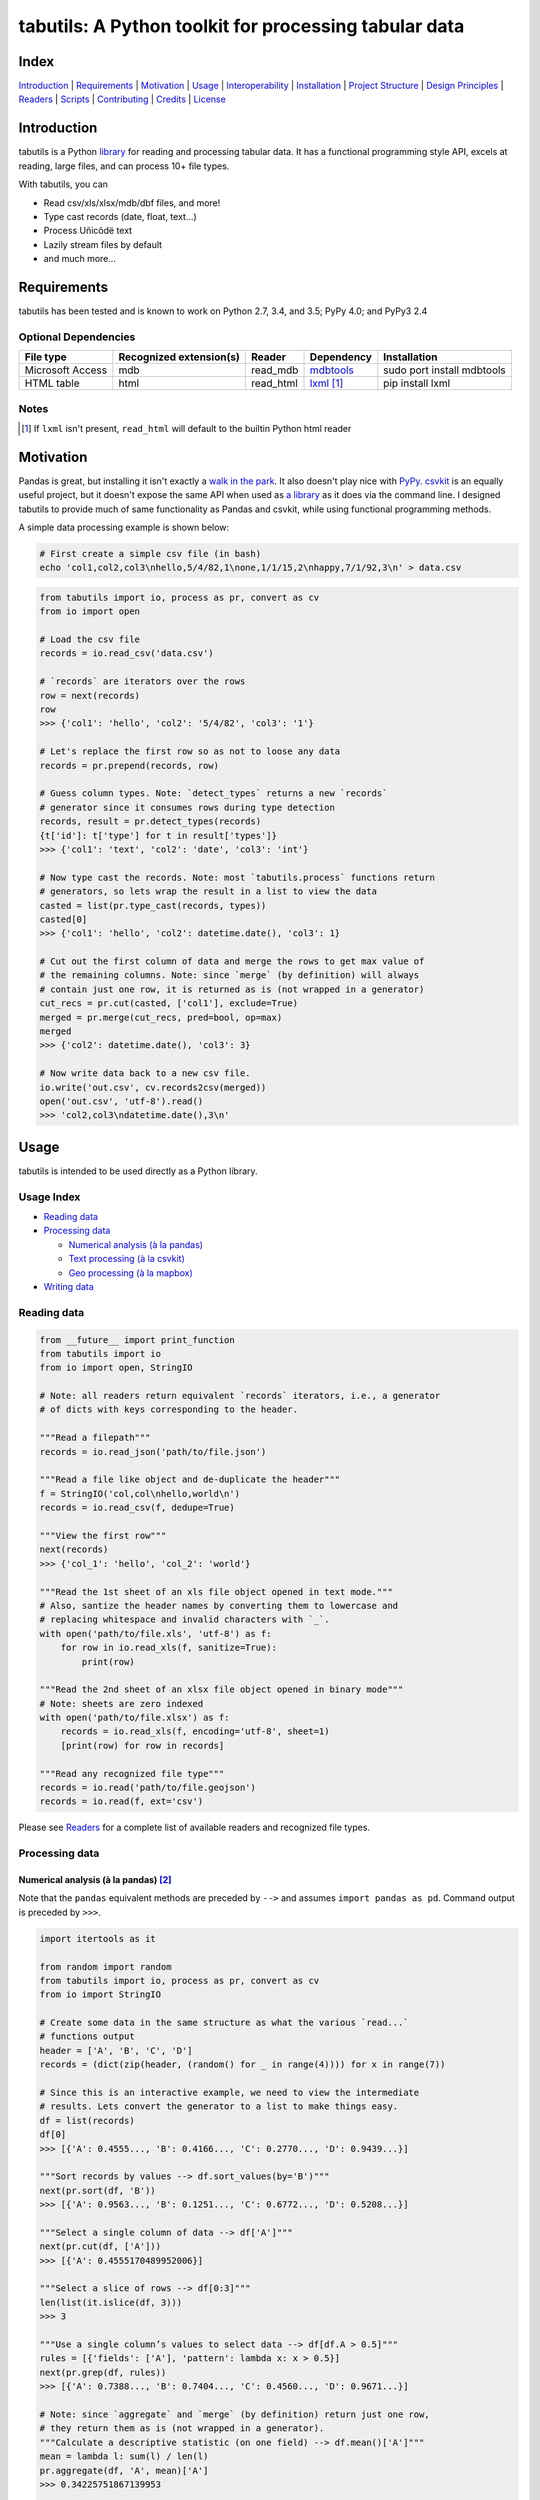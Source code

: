 tabutils: A Python toolkit for processing tabular data
======================================================

|travis| |versions| |pypi|

Index
-----

`Introduction`_ | `Requirements`_ | `Motivation`_ | `Usage`_ | `Interoperability`_ |
`Installation`_ | `Project Structure`_ | `Design Principles`_ | `Readers`_ |
`Scripts`_ | `Contributing`_ | `Credits`_ | `License`_

Introduction
------------

tabutils is a Python library_ for reading and processing tabular data.
It has a functional programming style API, excels at reading, large files,
and can process 10+ file types.

With tabutils, you can

- Read csv/xls/xlsx/mdb/dbf files, and more!
- Type cast records (date, float, text...)
- Process Uñicôdë text
- Lazily stream files by default
- and much more...

Requirements
------------

tabutils has been tested and is known to work on Python 2.7, 3.4, and 3.5;
PyPy 4.0; and PyPy3 2.4

Optional Dependencies
^^^^^^^^^^^^^^^^^^^^^

+------------------+-------------------------+-----------+--------------+----------------------------+
| File type        | Recognized extension(s) | Reader    | Dependency   | Installation               |
+==================+=========================+===========+==============+============================+
| Microsoft Access | mdb                     | read_mdb  | `mdbtools`_  | sudo port install mdbtools |
+------------------+-------------------------+-----------+--------------+----------------------------+
| HTML table       | html                    | read_html | `lxml`_ [#]_ | pip install lxml           |
+------------------+-------------------------+-----------+--------------+----------------------------+

Notes
^^^^^
.. [#] If ``lxml`` isn't present, ``read_html`` will default to the builtin Python html reader

Motivation
----------

Pandas is great, but installing it isn't exactly a `walk in the park`_. It also
doesn't play nice with `PyPy`_. `csvkit`_ is an equally useful project, but it
doesn't expose the same API when used as `a library`_ as it does via the command
line. I designed tabutils to provide much of same functionality as
Pandas and csvkit, while using functional programming methods.

A simple data processing example is shown below:

.. code-block:: bash

    # First create a simple csv file (in bash)
    echo 'col1,col2,col3\nhello,5/4/82,1\none,1/1/15,2\nhappy,7/1/92,3\n' > data.csv

.. code-block:: python

    from tabutils import io, process as pr, convert as cv
    from io import open

    # Load the csv file
    records = io.read_csv('data.csv')

    # `records` are iterators over the rows
    row = next(records)
    row
    >>> {'col1': 'hello', 'col2': '5/4/82', 'col3': '1'}

    # Let's replace the first row so as not to loose any data
    records = pr.prepend(records, row)

    # Guess column types. Note: `detect_types` returns a new `records`
    # generator since it consumes rows during type detection
    records, result = pr.detect_types(records)
    {t['id']: t['type'] for t in result['types']}
    >>> {'col1': 'text', 'col2': 'date', 'col3': 'int'}

    # Now type cast the records. Note: most `tabutils.process` functions return
    # generators, so lets wrap the result in a list to view the data
    casted = list(pr.type_cast(records, types))
    casted[0]
    >>> {'col1': 'hello', 'col2': datetime.date(), 'col3': 1}

    # Cut out the first column of data and merge the rows to get max value of
    # the remaining columns. Note: since `merge` (by definition) will always
    # contain just one row, it is returned as is (not wrapped in a generator)
    cut_recs = pr.cut(casted, ['col1'], exclude=True)
    merged = pr.merge(cut_recs, pred=bool, op=max)
    merged
    >>> {'col2': datetime.date(), 'col3': 3}

    # Now write data back to a new csv file.
    io.write('out.csv', cv.records2csv(merged))
    open('out.csv', 'utf-8').read()
    >>> 'col2,col3\ndatetime.date(),3\n'

.. _library:

Usage
-----

tabutils is intended to be used directly as a Python library.

Usage Index
^^^^^^^^^^^

- `Reading data`_
- `Processing data`_

  + `Numerical analysis (à la pandas)`_
  + `Text processing (à la csvkit)`_
  + `Geo processing (à la mapbox)`_

- `Writing data`_

Reading data
^^^^^^^^^^^^

.. code-block:: python

    from __future__ import print_function
    from tabutils import io
    from io import open, StringIO

    # Note: all readers return equivalent `records` iterators, i.e., a generator
    # of dicts with keys corresponding to the header.

    """Read a filepath"""
    records = io.read_json('path/to/file.json')

    """Read a file like object and de-duplicate the header"""
    f = StringIO('col,col\nhello,world\n')
    records = io.read_csv(f, dedupe=True)

    """View the first row"""
    next(records)
    >>> {'col_1': 'hello', 'col_2': 'world'}

    """Read the 1st sheet of an xls file object opened in text mode."""
    # Also, santize the header names by converting them to lowercase and
    # replacing whitespace and invalid characters with `_`.
    with open('path/to/file.xls', 'utf-8') as f:
        for row in io.read_xls(f, sanitize=True):
            print(row)

    """Read the 2nd sheet of an xlsx file object opened in binary mode"""
    # Note: sheets are zero indexed
    with open('path/to/file.xlsx') as f:
        records = io.read_xls(f, encoding='utf-8', sheet=1)
        [print(row) for row in records]

    """Read any recognized file type"""
    records = io.read('path/to/file.geojson')
    records = io.read(f, ext='csv')

Please see `Readers`_ for a complete list of available readers and recognized
file types.

Processing data
^^^^^^^^^^^^^^^

Numerical analysis (à la pandas) [#]_
~~~~~~~~~~~~~~~~~~~~~~~~~~~~~~~~~~~~

Note that the ``pandas`` equivalent methods are preceded by ``-->`` and assumes
``import pandas as pd``. Command output is preceded by ``>>>``.

.. code-block:: python

    import itertools as it

    from random import random
    from tabutils import io, process as pr, convert as cv
    from io import StringIO

    # Create some data in the same structure as what the various `read...`
    # functions output
    header = ['A', 'B', 'C', 'D']
    records = (dict(zip(header, (random() for _ in range(4)))) for x in range(7))

    # Since this is an interactive example, we need to view the intermediate
    # results. Lets convert the generator to a list to make things easy.
    df = list(records)
    df[0]
    >>> [{'A': 0.4555..., 'B': 0.4166..., 'C': 0.2770..., 'D': 0.9439...}]

    """Sort records by values --> df.sort_values(by='B')"""
    next(pr.sort(df, 'B'))
    >>> [{'A': 0.9563..., 'B': 0.1251..., 'C': 0.6772..., 'D': 0.5208...}]

    """Select a single column of data --> df['A']"""
    next(pr.cut(df, ['A']))
    >>> [{'A': 0.4555170489952006}]

    """Select a slice of rows --> df[0:3]"""
    len(list(it.islice(df, 3)))
    >>> 3

    """Use a single column’s values to select data --> df[df.A > 0.5]"""
    rules = [{'fields': ['A'], 'pattern': lambda x: x > 0.5}]
    next(pr.grep(df, rules))
    >>> [{'A': 0.7388..., 'B': 0.7404..., 'C': 0.4560..., 'D': 0.9671...}]

    # Note: since `aggregate` and `merge` (by definition) return just one row,
    # they return them as is (not wrapped in a generator).
    """Calculate a descriptive statistic (on one field) --> df.mean()['A']"""
    mean = lambda l: sum(l) / len(l)
    pr.aggregate(df, 'A', mean)['A']
    >>> 0.34225751867139953

    """Calculate a descriptive (binary function safe) statistic --> df.sum()"""
    pr.merge(df, pred=bool, op=sum)
    >>> {'A': 2.3958..., 'C': 4.1317..., 'B': 1.1860..., 'D': 3.4386...}

Text processing (à la csvkit) [#]_
~~~~~~~~~~~~~~~~~~~~~~~~~~~~~~~~~

Note that the ``csvkit`` equivalent commands are preceded by ``-->``.
Command output is preceded by ``>>>``.

.. code-block:: bash

    # First create a few simple csv files (in bash)
    echo 'col_1,col_2,col_3\n1,bill,male\n2,bob,male\n3,jane,female\n' > file1.csv
    echo 'col_1,col_2,col_3\n4,tom,male\n5,dick,male\n6,jill,female\n' > file2.csv

.. code-block:: python

    # Note: since all readers return equivalent `records` iterators, you can
    # use any one in place of `read_csv`. E.g., `read_xls`, `read_sqlite`, etc.

    import itertools as it

    from tabutils import io, process as pr, convert as cv

    """Join multiple files together by stacking the contents
    --> csvstack *.csv
    """
    records = io.join('file1.csv', 'file2.csv')
    next(records)
    >>> {'col_1': 1, 'col_2': 'bill', 'col_3': 'male'}
    next(it.islice(records, 5, None))
    >>> {'col_1': 6, 'col_2': 'jill', 'col_3': 'female'}

    """Sort records of a file --> csvsort -c col_2 file1.csv"""
    records = io.read_csv('file1.csv')
    next(pr.sort(records, 'col_2'))
    >>> {'col_1': 6, 'col_2': 'jill', 'col_3': 'female'}

    """Select individual columns --> csvcut -c col_2 file1.csv"""
    records = io.read_csv('file1.csv')
    next(pr.cut(records, ['col_2']))
    >>> {'col_1': 6, 'col_2': 'jill', 'col_3': 'female'}

    """Search for individual rows --> csvgrep -c col_1 -m jane file1.csv"""
    rules = [{'fields': ['col_1'], 'pattern': 'jane'}]
    next(pr.grep(records, rules))
    >>> {'col_1': 6, 'col_2': 'jill', 'col_3': 'female'}

    """Convert a csv file to json --> csvjson -i 4 file.csv"""
    records = io.read_csv('file.csv')
    io.write('file.json', cv.records2json(records))
    open('file.json', 'utf-8').read()
    >>>

Geo processing (à la mapbox) [#]_
~~~~~~~~~~~~~~~~~~~~~~~~~~~~~~~~

Note that the ``mapbox`` equivalent commands are preceded by ``-->``.
Command output is preceded by ``>>>``.

.. code-block:: python

    from tabutils import io, process as pr, convert as cv

    """Convert a csv file to GeoJSON
    --> fs = require('fs')
    --> concat = require('concat-stream')

    --> function convert(data) {
    ...   csv2geojson.csv2geojson(data.toString(), {}, function(err, data) {
    ...     console.log(data)
    ...   })
    ... }

    --> fs.createReadStream('file.csv').pipe(concat(convert))
    """
    f = cv.records2geojson(io.read_csv('file.csv'))
    f.readline()

    """Merge multiple GeoJSON files into one
    --> merge = require('geojson-merge')
    --> fs = require('fs')

    --> merged = merge(files.map(function(n) {
    ...   return JSON.parse(fs.readFileSync(n));
    ... }))
    """
    files = ['file1.geojson', 'file2.geojson']
    records = io.join(*files)
    next(records)

    """Split a GeoJSON file by feature --> geojsplit -k id file.geojson"""
    records = io.read_geojson(file.geojson)
    records, result = pr.detect_types(records)
    casted_records = pr.type_cast(records, result['types'])

    for sub_records, name in pr.split(casted_records, 'id'):
        f = cv.records2geojson(sub_records, key=id_)
        io.write('{}.geojson'.format(name), f)

Writing data
^^^^^^^^^^^^

.. code-block:: python

    from tabutils import io
    from io import StringIO, open

    # First let's create a simple tsv file like object
    f = StringIO('col1\tcol2\nhello\tworld\n')
    f.seek(0)

    # Next create a records list so we can reuse it
    records = list(io.read_tsv(f))
    records[0]
    >>>

    # Now we're ready to write the records data to file

    """Create a csv file like object"""
    f_out = cv.records2csv(records)
    f_out.readline()
    >>> 'col1,col2\n'

    """Create a json file like object"""
    f_out = cv.records2json(records)
    f_out.readline()
    >>>

    """Write back csv to a filepath"""
    io.write('file.csv', cv.records2csv(records))
    with open('file.csv', 'utf-8') as f_in:
        f_in.readline()
    >>>

    """Write back json to a filepath"""
    io.write('file.json', cv.records2json(records))
    with open('file.json', 'utf-8') as f_in:
        f_in.readline()
    >>>

Notes
^^^^^

.. [#] http://pandas.pydata.org/pandas-docs/stable/10min.html#min
.. [#] https://csvkit.readthedocs.org/en/0.9.1/cli.html#processing
.. [#] https://github.com/mapbox?utf8=%E2%9C%93&query=geojson

Interoperability
----------------

tabutils plays nicely with NumPy and friends out of the box

from tabutils records to pandas.DataFrame to pandas.DataFrame
^^^^^^^^^^^^^^^^^^^^^^^^^^^^^^^^^^^^^^^^^^^^^^^^^^^^^^^^^^^^^

.. code-block:: python

    import pandas as pd
    from tabutils import convert as cv

    # First create a records iterator
    records = iter([{'a': 1, 'b': 2}, {'a': 5, 'b': 10, 'c': 20}])

    """Convert records to a DataFrame"""
    df = pd.DataFrame(records)
    df
    >>>     a   b   c
    ...  0  1   2 NaN
    ...  1  5  10  20

    """Convert a DataFrame to a records generator"""
    records = cv.df2records(df)
    next(records)
    >>> {'a': 1, 'b': 2, 'c': None}

from tabutils records to numpy.recarray
^^^^^^^^^^^^^^^^^^^^^^^^^^^^^^^^^^^^^^^

.. code-block:: python

    from tabutils import process as pr, convert as cv

    # First create a records iterator
    records = iter([{'a': 1, 'b': 2}, {'a': 5, 'b': 10, 'c': 20}])

    """Convert records to a structured array"""
    records, types = pr.detect_types(records)
    recordarr = cv.records2recarray(records, types)
    recordarr
    >>>

from NumPy arrays to tabutils records
^^^^^^^^^^^^^^^^^^^^^^^^^^^^^^^^^^^^^^

.. code-block:: python

    import numpy as np
    from tabutils import convert as cv

    # First create a 2-D NumPy array
    data = np.array([[1, 2, 3], [4, 5, 6]], np.int32)
    data
    >>> array([[1, 2, 3],
    ...        [4, 5, 6]], dtype=int32)

    """Convert a 2-D array to a records generator"""
    records = cv.array2records(data)
    next(records)
    >>> {'column_1': 1, 'column_2': 2, 'column_3': 3}

    # Now create a structured array
    data = np.zeros((2,), dtype=[('A', 'i4'),('B', 'f4'),('C', 'a10')])
    data[:] = [(1, 2., 'Hello'), (2, 3., 'World')]
    data
    >>> array([(1, 2.0, 'Hello'), (2, 3.0, 'World')],
    ...       dtype=[('A', '<i4'), ('B', '<f4'), ('C', 'S10')])

    """Convert a structured array to a records generator"""
    records = cv.array2records(data)
    next(records)
    >>> {'A': 1, 'B': 2.0, 'C': 'Hello'}


Installation
------------

(You are using a `virtualenv`_, right?)

At the command line, install tabutils using either ``pip`` (*recommended*)

.. code-block:: bash

    pip install tabutils

or ``easy_install``

.. code-block:: bash

    easy_install tabutils

Please see the `installation doc`_ for more details.

Project Structure
-----------------

.. code-block:: bash

    ┌── AUTHORS.rst
    ├── CHANGES.rst
    ├── CONTRIBUTING.rst
    ├── INSTALLATION.rst
    ├── LICENSE
    ├── MANIFEST.in
    ├── Makefile
    ├── README.rst
    ├── TODO.rst
    ├── data
    │   ├── converted
    │   │   ├── dbf.csv
    │   │   ├── fixed.csv
    │   │   ├── geo.csv
    │   │   ├── geojson.csv
    │   │   ├── json.csv
    │   │   ├── json_multiline.csv
    │   │   └── sheet_2.csv
    │   └── test
    │       ├── fixed.txt
    │       ├── fixed_w_header.txt
    │       ├── iris.csv
    │       ├── irismeta.csv
    │       ├── latin1.csv
    │       ├── mac_newlines.csv
    │       ├── newline.json
    │       ├── no_header_row.csv
    │       ├── test.csv
    │       ├── test.dbf
    │       ├── test.geojson
    │       ├── test.html
    │       ├── test.json
    │       ├── test.mdb
    │       ├── test.sqlite
    │       ├── test.tsv
    │       ├── test.xls
    │       ├── test.xlsx
    │       ├── test.yml
    │       ├── utf16_big.csv
    │       ├── utf16_little.csv
    │       └── utf8.csv
    ├── dev-requirements.txt
    ├── examples.py
    ├── helpers
    │   ├── check-stage
    │   ├── clean
    │   ├── pippy
    │   ├── srcdist
    │   └── wheel
    ├── manage.py
    ├── py2-requirements.txt
    ├── requirements.txt
    ├── setup.cfg
    ├── setup.py
    ├── tabutils
    │   ├── __init__.py
    │   ├── convert.py
    │   ├── dbf.py
    │   ├── fntools.py
    │   ├── io.py
    │   ├── process.py
    │   ├── stats.py
    │   ├── typetools.py
    │   └── unicsv.py
    ├── tests
    │   ├── __init__.py
    │   ├── standard.rc
    │   ├── test_fntools.py
    │   ├── test_io.py
    │   └── test_process.py
    └── tox.ini

Design Principles
-----------------

- the built-in ``logging`` module isn't broken so don't reinvent the wheel
- prefer functions over objects
.. - stream all the things! [#]_

Whenever possible, tabutils lazily reads objects and
streams the result. Notable exceptions are ``tabutils.process.group``,
``tabutils.io.read_dbf``, ``tabutils.io.read_yaml``, and ``tabutils.io.read_html``
which read the entire contents into memory up front.

Readers
-------

tabutils' available readers are outlined below:

+-----------------------+-------------------------+----------------+
| File type             | Recognized extension(s) | Default reader |
+=======================+=========================+================+
| Comma separated file  | csv                     | read_csv       |
+-----------------------+-------------------------+----------------+
| dBASE/FoxBASE         | dbf                     | read_dbf       |
+-----------------------+-------------------------+----------------+
| Fixed width file      | fixed                   | read_fixed_fmt |
+-----------------------+-------------------------+----------------+
| GeoJSON               | geojson, geojson.json   | read_geojson   |
+-----------------------+-------------------------+----------------+
| HTML table            | html                    | read_html      |
+-----------------------+-------------------------+----------------+
| JSON                  | json                    | read_json      |
+-----------------------+-------------------------+----------------+
| Microsoft Access      | mdb                     | read_mdb       |
+-----------------------+-------------------------+----------------+
| SQLite                | sqlite                  | read_sqlite    |
+-----------------------+-------------------------+----------------+
| Tab separated file    | tsv                     | read_tsv       |
+-----------------------+-------------------------+----------------+
| Microsoft Excel       | xls, xlsx               | read_xls       |
+-----------------------+-------------------------+----------------+
| YAML                  | yml, yaml               | read_yaml      |
+-----------------------+-------------------------+----------------+

Alternatively, tabutils provides a universal reader which will select the
appropriate reader based on the file extension as specified in the above
table.

.. code-block:: python

    from tabutils import io

    f = io.open('path/to/file.json')

    records1 = io.read('path/to/file.csv')
    records2 = io.read('path/to/file.xls')
    records3 = io.read(f, ext='json')

Args
^^^^

All readers take as their first argument, either a file path or file like object.
File like objects should be opened using Python's stdlib ``io.open``. If the file
is opened in binary mode ``io.open('/path/to/file')``, be sure to pass the proper
encoding if it is anything other than ``utf-8``, e.g.,

.. code-block:: python

    from io import open

    with open('path/to/file.csv') as f:
        records = io.read_xls(f, encoding='latin-1')

Kwargs
^^^^^^

While each reader has kwargs specific to itself, the following table outlines
the most common ones.

==========  ====  =======================================  =======  =====================================================================================================
kwarg       type  description                              default  implementing readers
==========  ====  =======================================  =======  =====================================================================================================
mode        str   File open mode                           rU       read_csv, read_fixed_fmt, read_geojson, read_html, read_json, read_tsv, read_xls, read_yaml
encoding    str   File encoding                            utf-8    read_csv, read_dbf, read_fixed_fmt, read_geojson, read_html, read_json, read_tsv, read_xls, read_yaml
has_header  bool  Data has a header row?                   True     read_csv, read_fixed_fmt, read_tsv, read_xls
first_row   int   First row (zero indexed)                 0        read_csv, read_fixed_fmt, read_tsv, read_xls
first_col   int   First column (zero indexed)              0        read_csv, read_fixed_fmt, read_tsv, read_xls
sanitize    bool  Underscorify and lowercase field names?  False    read_csv, read_dbf, read_fixed_fmt, read_html, read_mdb, read_tsv, read_xls
dedupe      bool  Deduplicate field names?                 False    read_csv, read_fixed_fmt, read_html, read_mdb, read_tsv, read_xls
sheet       int   Sheet to read (zero indexed)             0        read_xls
table       int   Table to read (zero indexed)             0        read_dbf, read_html, read_mdb, read_sqlite
==========  ====  =======================================  =======  =====================================================================================================

Scripts
-------

tabutils comes with a built in task manager ``manage.py``

Setup
^^^^^

.. code-block:: bash

    pip install -r dev-requirements.txt

Examples
^^^^^^^^

*Run python linter and nose tests*

.. code-block:: bash

    manage lint
    manage test

Contributing
------------

Please mimic the coding style/conventions used in this repo.
If you add new classes or functions, please add the appropriate doc blocks with
examples. Also, make sure the python linter and nose tests pass.

Please see the `contributing doc`_ for more details.

Credits
-------

Shoutouts to `csvkit`_, `messytables`_, and `pandas`_ for heavily inspiring tabutils.

License
-------

tabutils is distributed under the `MIT License`_.

.. |travis| image:: https://img.shields.io/travis/reubano/tabutils/master.svg
    :target: https://travis-ci.org/reubano/tabutils

.. |versions| image:: https://img.shields.io/pypi/pyversions/tabutils.svg
    :target: https://pypi.python.org/pypi/tabutils

.. |pypi| image:: https://img.shields.io/pypi/v/tabutils.svg
    :target: https://pypi.python.org/pypi/tabutils

.. _mdbtools: http://sourceforge.net/projects/mdbtools/
.. _lxml: http://www.crummy.com/software/BeautifulSoup/bs4/doc/#installing-a-parser
.. _a library: https://csvkit.readthedocs.org/en/0.9.1/api/csvkit.py3.html
.. _PyPy: https://github.com/pydata/pandas/issues/9532
.. _walk in the park: http://pandas.pydata.org/pandas-docs/stable/install.html#installing-pandas-with-anaconda
.. _csvkit: https://github.com/onyxfish/csvkit
.. _messytables: https://github.com/okfn/messytables
.. _pandas: https://github.com/pydata/pandas
.. _MIT License: http://opensource.org/licenses/MIT
.. _virtualenv: http://www.virtualenv.org/en/latest/index.html
.. _contributing doc: https://github.com/reubano/tabutils/blob/master/CONTRIBUTING.rst
.. _installation doc: https://github.com/reubano/tabutils/blob/master/INSTALLATION.rst
